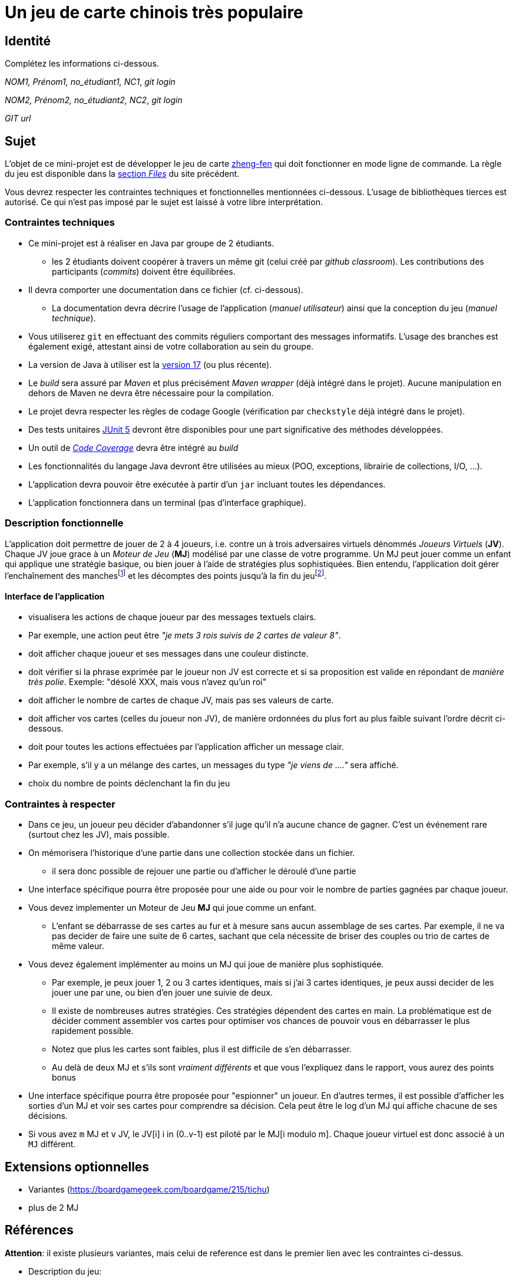 = Un jeu de carte chinois très populaire

== Identité
Complétez les informations ci-dessous.

_NOM1, Prénom1, no_étudiant1, NC1_, _git login_

_NOM2, Prénom2, no_étudiant2, NC2_, _git login_

_GIT url_ 

== Sujet
L'objet de ce mini-projet est de développer le jeu de carte https://boardgamegeek.com/boardgame/70451/zheng-fen[zheng-fen] qui doit fonctionner en mode ligne de commande.
La règle du jeu est disponible dans la https://boardgamegeek.com/filepage/205610/regles-en-francais-plus-aide-de-jeu[section _Files_] du site précédent.

Vous devrez respecter les contraintes techniques et fonctionnelles mentionnées ci-dessous.
L'usage de bibliothèques tierces est autorisé.
Ce qui n'est pas imposé par le sujet est laissé à votre libre interprétation.

=== Contraintes techniques
* Ce mini-projet est à réaliser en Java par groupe de 2 étudiants.
  - les 2 étudiants doivent coopérer à travers un même git (celui créé par _github classroom_).
  Les contributions des participants (_commits_) doivent être équilibrées.
* Il devra comporter une documentation dans ce fichier (cf. ci-dessous).
  - La documentation devra décrire l'usage de l'application (_manuel utilisateur_) ainsi que la conception du jeu (_manuel technique_).
* Vous utiliserez `git` en effectuant des commits réguliers comportant des messages informatifs.
L'usage des branches est également exigé, attestant ainsi de votre collaboration au sein du groupe.
* La version de Java à utiliser est la https://adoptium.net/[version 17] (ou plus récente).
* Le _build_ sera assuré par _Maven_ et plus précisément _Maven wrapper_ (déjà intégré dans le projet).
Aucune manipulation en dehors de Maven ne devra être nécessaire pour la compilation.
* Le projet devra respecter les règles de codage Google (vérification par `checkstyle` déjà intégré dans le projet).
* Des tests unitaires https://junit.org/junit5/docs/current/user-guide/[JUnit 5] devront être disponibles pour une part significative des méthodes développées.
* Un outil de https://fr.wikipedia.org/wiki/Couverture_de_code[_Code Coverage_] devra être intégré au _build_
* Les fonctionnalités du langage Java devront être utilisées au mieux (POO, exceptions, librairie de collections, I/O, …).
* L'application devra pouvoir être exécutée à partir d'un `jar` incluant toutes les dépendances.
* L'application fonctionnera dans un terminal (pas d'interface graphique).

=== Description fonctionnelle
L'application doit permettre de jouer de 2 à 4 joueurs, i.e. contre un à trois adversaires virtuels dénommés _Joueurs Virtuels_ (**JV**).
Chaque JV joue grace à un _Moteur de Jeu_ (**MJ**) modélisé par une classe de votre programme.
Un MJ peut jouer comme un enfant qui applique une stratégie basique, ou bien jouer à l'aide de stratégies plus sophistiquées.
Bien entendu, l'application doit gérer l'enchaînement des manches{empty}footnote:[Une manche se termine quand il ne reste des cartes qu'à un seul joueur (cf. la règle du jeu).] et les décomptes des points jusqu'à la fin du jeu{empty}footnote:[Le jeu se termine lorsqu'un joueur atteint ou dépasse un certain nombre de points (500 en général).].

==== Interface de l'application
* visualisera les actions de chaque joueur par des messages textuels clairs.
* Par exemple, une action peut être _"je mets 3 rois suivis de 2 cartes de valeur 8"_.  
* doit afficher chaque joueur et ses messages dans une couleur distincte.
* doit vérifier si la phrase exprimée par le joueur non JV est correcte et si sa proposition est valide en répondant de __manière très polie__. Exemple: "désolé XXX, mais vous n'avez qu'un roi"
* doit afficher le nombre de cartes de chaque JV, mais pas ses valeurs de carte.
* doit afficher vos cartes (celles du joueur non JV), de manière ordonnées du plus fort au plus faible suivant l'ordre décrit ci-dessous.
* doit pour toutes les actions effectuées par l'application afficher un message clair.
* Par exemple, s'il y a un mélange des cartes, un messages du type _"je viens de …."_ sera affiché.
* choix du nombre de points déclenchant la fin du jeu

=== Contraintes à respecter
* Dans ce jeu, un joueur peu décider d'abandonner s'il juge qu'il n'a aucune chance de gagner.
  C'est un événement rare (surtout chez les JV), mais possible.
* On mémorisera l'historique d'une partie dans une collection stockée dans un fichier.
  - il sera donc possible de rejouer une partie ou d'afficher le déroulé d'une partie
* Une interface spécifique pourra être proposée pour une aide ou pour voir le nombre de parties gagnées par chaque joueur.
* Vous devez implementer un Moteur de Jeu **MJ** qui joue comme un enfant.
  - L'enfant se débarrasse de ses cartes au fur et à mesure sans aucun assemblage de ses cartes.
    Par exemple, il ne va pas decider de faire une suite de 6 cartes, sachant que cela nécessite de briser des couples ou trio de cartes de même valeur.
* Vous devez également implémenter au moins un MJ qui joue de manière plus sophistiquée.
  - Par exemple, je peux jouer 1, 2 ou 3 cartes identiques, mais si j'ai 3 cartes identiques, je peux aussi decider de les jouer une par une, ou bien d'en jouer une suivie de deux.
  - Il existe de nombreuses autres stratégies.
    Ces stratégies dépendent des cartes en main.
    La problématique est de décider comment assembler vos cartes pour optimiser vos chances de pouvoir vous en débarrasser le plus rapidement possible.
  - Notez que plus les cartes sont faibles, plus il est difficile de s'en débarrasser.
  - Au delà de deux MJ et s'ils sont _vraiment différents_ et que vous l'expliquez dans le rapport, vous aurez des points bonus
* Une interface spécifique pourra être proposée pour "espionner" un joueur.
  En d'autres termes, il est possible d'afficher les sorties d'un MJ et voir ses cartes pour comprendre sa décision.
  Cela peut être le log d'un MJ qui affiche chacune de ses décisions.
* Si vous avez `m` MJ et `v` JV, le JV[i] i in (0..v-1) est piloté par le MJ[i modulo m].
  Chaque joueur virtuel est donc associé à un `MJ` différent.

== Extensions optionnelles
* Variantes (https://boardgamegeek.com/boardgame/215/tichu)
* plus de 2 MJ

== Références

**Attention**: il existe plusieurs variantes, mais celui de reference est dans le premier lien avec les contraintes ci-dessus.

* Description du jeu:
  - https://boardgamegeek.com/boardgame/70451/zheng-fen
  - https://chrisenvadrouille.wordpress.com/2013/07/05/jour-46-les-regles-dun-jeu-de-cartes-chinois/
  - https://www.pagat.com/climbing/doudizhu.html


* https://github.com/lyudaio/jcards

* Quelques bibliothèques :
http://fusesource.github.io/jansi/[JAnsi] (couleur dans un terminal),
https://github.com/jline/jline3[JLine] (gestion des saisies)

=== Manuel utilisateur

> À compléter de manière exhaustive:
> Comment est gérer les différents utilisateurs ?
> Décrire la technique utiliser pour décider comment les joueurs virtuels décide l'assemblage des cartes. ?
> Y a t il possibilité qu'un joueur change d'assemblage des cartes en cours de parties et dans tout les cas décrire le pourquoi et le comment ? 
> Quelles sont les modifications/extensions à apporter si l'on veut qu'il n'y ai que des joueurs virtuels ?
> Quelles améliorations peut on envisager pour rendre le jeu plus intéressant/performant pour l'utilisateur ?
> Quelles évolutions peut-on envisager ?

=== Manuel technique
==== Compiler le projet
.Sous Linux
----
$ JAVA_HOME=/usr/lib/jvm/java-21-openjdk-amd64/ ./mvnw package
----

.Sous Windows
----
> mvnw.cmd package
----

=== Exécuter l'application
----
$ java -jar target/zhangyao-1.0.jar
----

> À compléter :
> Comment consulter le rapport de couverture de code par les tests ?
> Quelles bibliothèques ont été utilisées et pourquoi ?
> Quel est le rôle des différentes classes ?
> Quels traitements sont réalisés pour gérer une commande saisie par l'utilisateur ? Donnez un exemple.
> Quelles améliorations peut-on envisager ?
